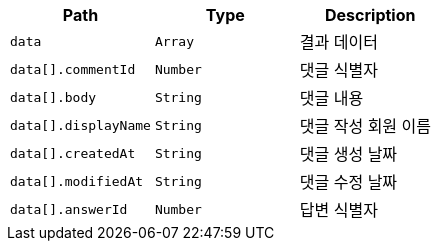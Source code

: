 |===
|Path|Type|Description

|`+data+`
|`+Array+`
|결과 데이터

|`+data[].commentId+`
|`+Number+`
|댓글 식별자

|`+data[].body+`
|`+String+`
|댓글 내용

|`+data[].displayName+`
|`+String+`
|댓글 작성 회원 이름

|`+data[].createdAt+`
|`+String+`
|댓글 생성 날짜

|`+data[].modifiedAt+`
|`+String+`
|댓글 수정 날짜

|`+data[].answerId+`
|`+Number+`
|답변 식별자

|===